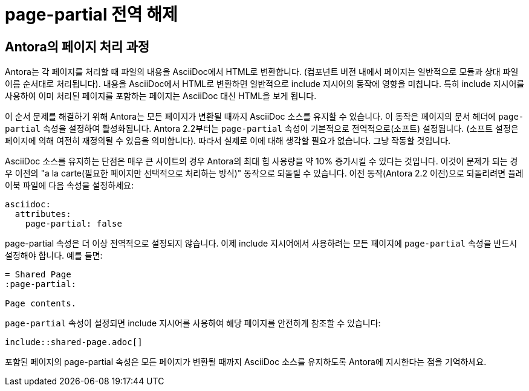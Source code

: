 = page-partial 전역 해제

== Antora의 페이지 처리 과정

Antora는 각 페이지를 처리할 때 파일의 내용을 AsciiDoc에서 HTML로 변환합니다. (컴포넌트 버전 내에서 페이지는 일반적으로 모듈과 상대 파일 이름 순서대로 처리됩니다). 내용을 AsciiDoc에서 HTML로 변환하면 일반적으로 include 지시어의 동작에 영향을 미칩니다. 특히 include 지시어를 사용하여 이미 처리된 페이지를 포함하는 페이지는 AsciiDoc 대신 HTML을 보게 됩니다.

이 순서 문제를 해결하기 위해 Antora는 모든 페이지가 변환될 때까지 AsciiDoc 소스를 유지할 수 있습니다. 이 동작은 페이지의 문서 헤더에 ``page-partial`` 속성을 설정하여 활성화됩니다. Antora 2.2부터는 ``page-partial`` 속성이 기본적으로 전역적으로(소프트) 설정됩니다. (소프트 설정은 페이지에 의해 여전히 재정의될 수 있음을 의미합니다). 따라서 실제로 이에 대해 생각할 필요가 없습니다. 그냥 작동할 것입니다.

AsciiDoc 소스를 유지하는 단점은 매우 큰 사이트의 경우 Antora의 최대 힙 사용량을 약 10% 증가시킬 수 있다는 것입니다. 이것이 문제가 되는 경우 이전의 "a la carte(필요한 페이지만 선택적으로 처리하는 방식)" 동작으로 되돌릴 수 있습니다. 이전 동작(Antora 2.2 이전)으로 되돌리려면 플레이북 파일에 다음 속성을 설정하세요:

[source,yaml]
----
asciidoc:
  attributes:
    page-partial: false
----

page-partial 속성은 더 이상 전역적으로 설정되지 않습니다. 이제 include 지시어에서 사용하려는 모든 페이지에 ``page-partial`` 속성을 반드시 설정해야 합니다. 예를 들면:

[source,asciidoc]
----
= Shared Page
:page-partial:

Page contents.
----

``page-partial`` 속성이 설정되면 include 지시어를 사용하여 해당 페이지를 안전하게 참조할 수 있습니다:

[source,asciidoc]
----
\include::shared-page.adoc[]
----

포함된 페이지의 page-partial 속성은 모든 페이지가 변환될 때까지 AsciiDoc 소스를 유지하도록 Antora에 지시한다는 점을 기억하세요.